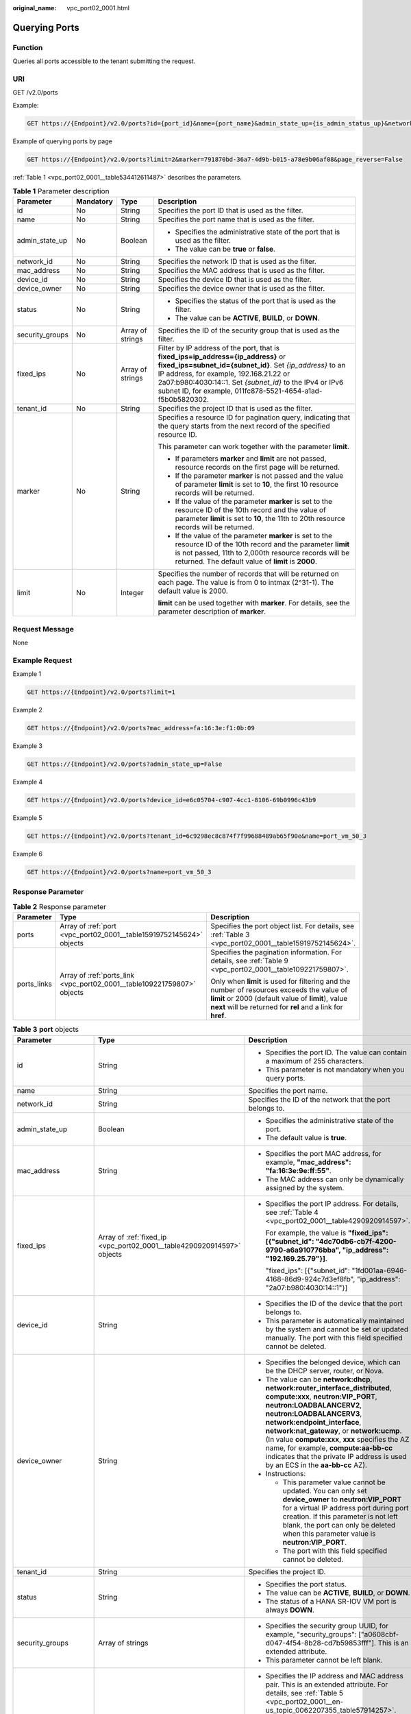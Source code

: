 :original_name: vpc_port02_0001.html

.. _vpc_port02_0001:

Querying Ports
==============

Function
--------

Queries all ports accessible to the tenant submitting the request.

URI
---

GET /v2.0/ports

Example:

.. code-block:: text

   GET https://{Endpoint}/v2.0/ports?id={port_id}&name={port_name}&admin_state_up={is_admin_status_up}&network_id={network_id}&mac_address={port_mac}&device_id={port_device_id}&device_owner={device_owner}&tenant_id={tenant_id}&status={port_status}&fixed_ips=ip_address={ip_address}&fixed_ips=subnet_id={subnet_id}

Example of querying ports by page

.. code-block:: text

   GET https://{Endpoint}/v2.0/ports?limit=2&marker=791870bd-36a7-4d9b-b015-a78e9b06af08&page_reverse=False

:ref:`Table 1 <vpc_port02_0001__table534412611487>` describes the parameters.

.. _vpc_port02_0001__table534412611487:

.. table:: **Table 1** Parameter description

   +-----------------+-----------------+------------------+----------------------------------------------------------------------------------------------------------------------------------------------------------------------------------------------------------------------------------------------------------------------------------------------------------------------+
   | Parameter       | Mandatory       | Type             | Description                                                                                                                                                                                                                                                                                                          |
   +=================+=================+==================+======================================================================================================================================================================================================================================================================================================================+
   | id              | No              | String           | Specifies the port ID that is used as the filter.                                                                                                                                                                                                                                                                    |
   +-----------------+-----------------+------------------+----------------------------------------------------------------------------------------------------------------------------------------------------------------------------------------------------------------------------------------------------------------------------------------------------------------------+
   | name            | No              | String           | Specifies the port name that is used as the filter.                                                                                                                                                                                                                                                                  |
   +-----------------+-----------------+------------------+----------------------------------------------------------------------------------------------------------------------------------------------------------------------------------------------------------------------------------------------------------------------------------------------------------------------+
   | admin_state_up  | No              | Boolean          | -  Specifies the administrative state of the port that is used as the filter.                                                                                                                                                                                                                                        |
   |                 |                 |                  | -  The value can be **true** or **false**.                                                                                                                                                                                                                                                                           |
   +-----------------+-----------------+------------------+----------------------------------------------------------------------------------------------------------------------------------------------------------------------------------------------------------------------------------------------------------------------------------------------------------------------+
   | network_id      | No              | String           | Specifies the network ID that is used as the filter.                                                                                                                                                                                                                                                                 |
   +-----------------+-----------------+------------------+----------------------------------------------------------------------------------------------------------------------------------------------------------------------------------------------------------------------------------------------------------------------------------------------------------------------+
   | mac_address     | No              | String           | Specifies the MAC address that is used as the filter.                                                                                                                                                                                                                                                                |
   +-----------------+-----------------+------------------+----------------------------------------------------------------------------------------------------------------------------------------------------------------------------------------------------------------------------------------------------------------------------------------------------------------------+
   | device_id       | No              | String           | Specifies the device ID that is used as the filter.                                                                                                                                                                                                                                                                  |
   +-----------------+-----------------+------------------+----------------------------------------------------------------------------------------------------------------------------------------------------------------------------------------------------------------------------------------------------------------------------------------------------------------------+
   | device_owner    | No              | String           | Specifies the device owner that is used as the filter.                                                                                                                                                                                                                                                               |
   +-----------------+-----------------+------------------+----------------------------------------------------------------------------------------------------------------------------------------------------------------------------------------------------------------------------------------------------------------------------------------------------------------------+
   | status          | No              | String           | -  Specifies the status of the port that is used as the filter.                                                                                                                                                                                                                                                      |
   |                 |                 |                  | -  The value can be **ACTIVE**, **BUILD**, or **DOWN**.                                                                                                                                                                                                                                                              |
   +-----------------+-----------------+------------------+----------------------------------------------------------------------------------------------------------------------------------------------------------------------------------------------------------------------------------------------------------------------------------------------------------------------+
   | security_groups | No              | Array of strings | Specifies the ID of the security group that is used as the filter.                                                                                                                                                                                                                                                   |
   +-----------------+-----------------+------------------+----------------------------------------------------------------------------------------------------------------------------------------------------------------------------------------------------------------------------------------------------------------------------------------------------------------------+
   | fixed_ips       | No              | Array of strings | Filter by IP address of the port, that is **fixed_ips=ip_address={ip_address}** or **fixed_ips=subnet_id={subnet_id}**. Set *{ip_address}* to an IP address, for example, 192.168.21.22 or 2a07:b980:4030:14::1. Set *{subnet_id}* to the IPv4 or IPv6 subnet ID, for example, 011fc878-5521-4654-a1ad-f5b0b5820302. |
   +-----------------+-----------------+------------------+----------------------------------------------------------------------------------------------------------------------------------------------------------------------------------------------------------------------------------------------------------------------------------------------------------------------+
   | tenant_id       | No              | String           | Specifies the project ID that is used as the filter.                                                                                                                                                                                                                                                                 |
   +-----------------+-----------------+------------------+----------------------------------------------------------------------------------------------------------------------------------------------------------------------------------------------------------------------------------------------------------------------------------------------------------------------+
   | marker          | No              | String           | Specifies a resource ID for pagination query, indicating that the query starts from the next record of the specified resource ID.                                                                                                                                                                                    |
   |                 |                 |                  |                                                                                                                                                                                                                                                                                                                      |
   |                 |                 |                  | This parameter can work together with the parameter **limit**.                                                                                                                                                                                                                                                       |
   |                 |                 |                  |                                                                                                                                                                                                                                                                                                                      |
   |                 |                 |                  | -  If parameters **marker** and **limit** are not passed, resource records on the first page will be returned.                                                                                                                                                                                                       |
   |                 |                 |                  | -  If the parameter **marker** is not passed and the value of parameter **limit** is set to **10**, the first 10 resource records will be returned.                                                                                                                                                                  |
   |                 |                 |                  | -  If the value of the parameter **marker** is set to the resource ID of the 10th record and the value of parameter **limit** is set to **10**, the 11th to 20th resource records will be returned.                                                                                                                  |
   |                 |                 |                  | -  If the value of the parameter **marker** is set to the resource ID of the 10th record and the parameter **limit** is not passed, 11th to 2,000th resource records will be returned. The default value of **limit** is **2000**.                                                                                   |
   +-----------------+-----------------+------------------+----------------------------------------------------------------------------------------------------------------------------------------------------------------------------------------------------------------------------------------------------------------------------------------------------------------------+
   | limit           | No              | Integer          | Specifies the number of records that will be returned on each page. The value is from 0 to intmax (2^31-1). The default value is 2000.                                                                                                                                                                               |
   |                 |                 |                  |                                                                                                                                                                                                                                                                                                                      |
   |                 |                 |                  | **limit** can be used together with **marker**. For details, see the parameter description of **marker**.                                                                                                                                                                                                            |
   +-----------------+-----------------+------------------+----------------------------------------------------------------------------------------------------------------------------------------------------------------------------------------------------------------------------------------------------------------------------------------------------------------------+

Request Message
---------------

None

Example Request
---------------

Example 1

.. code-block:: text

   GET https://{Endpoint}/v2.0/ports?limit=1

Example 2

.. code-block:: text

   GET https://{Endpoint}/v2.0/ports?mac_address=fa:16:3e:f1:0b:09

Example 3

.. code-block:: text

   GET https://{Endpoint}/v2.0/ports?admin_state_up=False

Example 4

.. code-block:: text

   GET https://{Endpoint}/v2.0/ports?device_id=e6c05704-c907-4cc1-8106-69b0996c43b9

Example 5

.. code-block:: text

   GET https://{Endpoint}/v2.0/ports?tenant_id=6c9298ec8c874f7f99688489ab65f90e&name=port_vm_50_3

Example 6

.. code-block:: text

   GET https://{Endpoint}/v2.0/ports?name=port_vm_50_3

Response Parameter
------------------

.. table:: **Table 2** Response parameter

   +-----------------------+-------------------------------------------------------------------------+-----------------------------------------------------------------------------------------------------------------------------------------------------------------------------------------------------------------+
   | Parameter             | Type                                                                    | Description                                                                                                                                                                                                     |
   +=======================+=========================================================================+=================================================================================================================================================================================================================+
   | ports                 | Array of :ref:`port <vpc_port02_0001__table15919752145624>` objects     | Specifies the port object list. For details, see :ref:`Table 3 <vpc_port02_0001__table15919752145624>`.                                                                                                         |
   +-----------------------+-------------------------------------------------------------------------+-----------------------------------------------------------------------------------------------------------------------------------------------------------------------------------------------------------------+
   | ports_links           | Array of :ref:`ports_link <vpc_port02_0001__table109221759807>` objects | Specifies the pagination information. For details, see :ref:`Table 9 <vpc_port02_0001__table109221759807>`.                                                                                                     |
   |                       |                                                                         |                                                                                                                                                                                                                 |
   |                       |                                                                         | Only when **limit** is used for filtering and the number of resources exceeds the value of **limit** or 2000 (default value of **limit**), value **next** will be returned for **rel** and a link for **href**. |
   +-----------------------+-------------------------------------------------------------------------+-----------------------------------------------------------------------------------------------------------------------------------------------------------------------------------------------------------------+

.. _vpc_port02_0001__table15919752145624:

.. table:: **Table 3** **port** objects

   +-----------------------+-------------------------------------------------------------------------------------------------------+-------------------------------------------------------------------------------------------------------------------------------------------------------------------------------------------------------------------------------------------------------------------------------------------------------------------------------------------------------------------------------------------------------------------------------------------+
   | Parameter             | Type                                                                                                  | Description                                                                                                                                                                                                                                                                                                                                                                                                                               |
   +=======================+=======================================================================================================+===========================================================================================================================================================================================================================================================================================================================================================================================================================================+
   | id                    | String                                                                                                | -  Specifies the port ID. The value can contain a maximum of 255 characters.                                                                                                                                                                                                                                                                                                                                                              |
   |                       |                                                                                                       | -  This parameter is not mandatory when you query ports.                                                                                                                                                                                                                                                                                                                                                                                  |
   +-----------------------+-------------------------------------------------------------------------------------------------------+-------------------------------------------------------------------------------------------------------------------------------------------------------------------------------------------------------------------------------------------------------------------------------------------------------------------------------------------------------------------------------------------------------------------------------------------+
   | name                  | String                                                                                                | Specifies the port name.                                                                                                                                                                                                                                                                                                                                                                                                                  |
   +-----------------------+-------------------------------------------------------------------------------------------------------+-------------------------------------------------------------------------------------------------------------------------------------------------------------------------------------------------------------------------------------------------------------------------------------------------------------------------------------------------------------------------------------------------------------------------------------------+
   | network_id            | String                                                                                                | Specifies the ID of the network that the port belongs to.                                                                                                                                                                                                                                                                                                                                                                                 |
   +-----------------------+-------------------------------------------------------------------------------------------------------+-------------------------------------------------------------------------------------------------------------------------------------------------------------------------------------------------------------------------------------------------------------------------------------------------------------------------------------------------------------------------------------------------------------------------------------------+
   | admin_state_up        | Boolean                                                                                               | -  Specifies the administrative state of the port.                                                                                                                                                                                                                                                                                                                                                                                        |
   |                       |                                                                                                       | -  The default value is **true**.                                                                                                                                                                                                                                                                                                                                                                                                         |
   +-----------------------+-------------------------------------------------------------------------------------------------------+-------------------------------------------------------------------------------------------------------------------------------------------------------------------------------------------------------------------------------------------------------------------------------------------------------------------------------------------------------------------------------------------------------------------------------------------+
   | mac_address           | String                                                                                                | -  Specifies the port MAC address, for example, **"mac_address": "fa:16:3e:9e:ff:55"**.                                                                                                                                                                                                                                                                                                                                                   |
   |                       |                                                                                                       | -  The MAC address can only be dynamically assigned by the system.                                                                                                                                                                                                                                                                                                                                                                        |
   +-----------------------+-------------------------------------------------------------------------------------------------------+-------------------------------------------------------------------------------------------------------------------------------------------------------------------------------------------------------------------------------------------------------------------------------------------------------------------------------------------------------------------------------------------------------------------------------------------+
   | fixed_ips             | Array of :ref:`fixed_ip <vpc_port02_0001__table4290920914597>` objects                                | -  Specifies the port IP address. For details, see :ref:`Table 4 <vpc_port02_0001__table4290920914597>`.                                                                                                                                                                                                                                                                                                                                  |
   |                       |                                                                                                       |                                                                                                                                                                                                                                                                                                                                                                                                                                           |
   |                       |                                                                                                       |    For example, the value is **"fixed_ips": [{"subnet_id": "4dc70db6-cb7f-4200-9790-a6a910776bba", "ip_address": "192.169.25.79"}]**.                                                                                                                                                                                                                                                                                                     |
   |                       |                                                                                                       |                                                                                                                                                                                                                                                                                                                                                                                                                                           |
   |                       |                                                                                                       |    "fixed_ips": [{"subnet_id": "1fd001aa-6946-4168-86d9-924c7d3ef8fb", "ip_address": "2a07:b980:4030:14::1"}]                                                                                                                                                                                                                                                                                                                             |
   +-----------------------+-------------------------------------------------------------------------------------------------------+-------------------------------------------------------------------------------------------------------------------------------------------------------------------------------------------------------------------------------------------------------------------------------------------------------------------------------------------------------------------------------------------------------------------------------------------+
   | device_id             | String                                                                                                | -  Specifies the ID of the device that the port belongs to.                                                                                                                                                                                                                                                                                                                                                                               |
   |                       |                                                                                                       | -  This parameter is automatically maintained by the system and cannot be set or updated manually. The port with this field specified cannot be deleted.                                                                                                                                                                                                                                                                                  |
   +-----------------------+-------------------------------------------------------------------------------------------------------+-------------------------------------------------------------------------------------------------------------------------------------------------------------------------------------------------------------------------------------------------------------------------------------------------------------------------------------------------------------------------------------------------------------------------------------------+
   | device_owner          | String                                                                                                | -  Specifies the belonged device, which can be the DHCP server, router, or Nova.                                                                                                                                                                                                                                                                                                                                                          |
   |                       |                                                                                                       | -  The value can be **network:dhcp**, **network:router_interface_distributed**, **compute:xxx**, **neutron:VIP_PORT**, **neutron:LOADBALANCERV2**, **neutron:LOADBALANCERV3**, **network:endpoint_interface**, **network:nat_gateway**, or **network:ucmp**. (In value **compute:xxx**, **xxx** specifies the AZ name, for example, **compute:aa-bb-cc** indicates that the private IP address is used by an ECS in the **aa-bb-cc** AZ). |
   |                       |                                                                                                       | -  Instructions:                                                                                                                                                                                                                                                                                                                                                                                                                          |
   |                       |                                                                                                       |                                                                                                                                                                                                                                                                                                                                                                                                                                           |
   |                       |                                                                                                       |    -  This parameter value cannot be updated. You can only set **device_owner** to **neutron:VIP_PORT** for a virtual IP address port during port creation. If this parameter is not left blank, the port can only be deleted when this parameter value is **neutron:VIP_PORT**.                                                                                                                                                          |
   |                       |                                                                                                       |    -  The port with this field specified cannot be deleted.                                                                                                                                                                                                                                                                                                                                                                               |
   +-----------------------+-------------------------------------------------------------------------------------------------------+-------------------------------------------------------------------------------------------------------------------------------------------------------------------------------------------------------------------------------------------------------------------------------------------------------------------------------------------------------------------------------------------------------------------------------------------+
   | tenant_id             | String                                                                                                | Specifies the project ID.                                                                                                                                                                                                                                                                                                                                                                                                                 |
   +-----------------------+-------------------------------------------------------------------------------------------------------+-------------------------------------------------------------------------------------------------------------------------------------------------------------------------------------------------------------------------------------------------------------------------------------------------------------------------------------------------------------------------------------------------------------------------------------------+
   | status                | String                                                                                                | -  Specifies the port status.                                                                                                                                                                                                                                                                                                                                                                                                             |
   |                       |                                                                                                       | -  The value can be **ACTIVE**, **BUILD**, or **DOWN**.                                                                                                                                                                                                                                                                                                                                                                                   |
   |                       |                                                                                                       | -  The status of a HANA SR-IOV VM port is always **DOWN**.                                                                                                                                                                                                                                                                                                                                                                                |
   +-----------------------+-------------------------------------------------------------------------------------------------------+-------------------------------------------------------------------------------------------------------------------------------------------------------------------------------------------------------------------------------------------------------------------------------------------------------------------------------------------------------------------------------------------------------------------------------------------+
   | security_groups       | Array of strings                                                                                      | -  Specifies the security group UUID, for example, "security_groups": ["a0608cbf-d047-4f54-8b28-cd7b59853fff"]. This is an extended attribute.                                                                                                                                                                                                                                                                                            |
   |                       |                                                                                                       | -  This parameter cannot be left blank.                                                                                                                                                                                                                                                                                                                                                                                                   |
   +-----------------------+-------------------------------------------------------------------------------------------------------+-------------------------------------------------------------------------------------------------------------------------------------------------------------------------------------------------------------------------------------------------------------------------------------------------------------------------------------------------------------------------------------------------------------------------------------------+
   | allowed_address_pairs | Array of :ref:`allowed_address_pairs <vpc_port02_0001__en-us_topic_0062207355_table57914257>` objects | -  Specifies the IP address and MAC address pair. This is an extended attribute. For details, see :ref:`Table 5 <vpc_port02_0001__en-us_topic_0062207355_table57914257>`.                                                                                                                                                                                                                                                                 |
   |                       |                                                                                                       | -  Instructions:                                                                                                                                                                                                                                                                                                                                                                                                                          |
   |                       |                                                                                                       |                                                                                                                                                                                                                                                                                                                                                                                                                                           |
   |                       |                                                                                                       |    -  The IP address cannot be **0.0.0.0**.                                                                                                                                                                                                                                                                                                                                                                                               |
   |                       |                                                                                                       |    -  Configure a dedicated security group for the port if the parameter **allowed_address_pairs** has a large CIDR block (subnet mask less than 24).                                                                                                                                                                                                                                                                                     |
   |                       |                                                                                                       |    -  If the value of **allowed_address_pairs** is **1.1.1.1/0**, the source/destination check is disabled.                                                                                                                                                                                                                                                                                                                               |
   |                       |                                                                                                       |    -  In the hardware SDN networking plan, the **ip_address** attribute value cannot be in CIDR format.                                                                                                                                                                                                                                                                                                                                   |
   |                       |                                                                                                       |    -  To assign a virtual IP address to an ECS, the IP address configured in **allowed_address_pairs** must be an existing ECS NIC IP address. Otherwise, the virtual IP address cannot be used for communication.                                                                                                                                                                                                                        |
   |                       |                                                                                                       |    -  Set **allowed_address_pairs** of the cloud server to **1.1.1.1/0**.                                                                                                                                                                                                                                                                                                                                                                 |
   +-----------------------+-------------------------------------------------------------------------------------------------------+-------------------------------------------------------------------------------------------------------------------------------------------------------------------------------------------------------------------------------------------------------------------------------------------------------------------------------------------------------------------------------------------------------------------------------------------+
   | extra_dhcp_opts       | Array of :ref:`extra_dhcp_opt <vpc_port02_0001__table5056075615524>` objects                          | Specifies the extended DHCP option. This is an extended attribute. For details, see :ref:`Table 6 <vpc_port02_0001__table5056075615524>`.                                                                                                                                                                                                                                                                                                 |
   +-----------------------+-------------------------------------------------------------------------------------------------------+-------------------------------------------------------------------------------------------------------------------------------------------------------------------------------------------------------------------------------------------------------------------------------------------------------------------------------------------------------------------------------------------------------------------------------------------+
   | binding:vif_details   | :ref:`binding:vif_details <vpc_port02_0001__table72371439857>` object                                 | For details, see :ref:`Table 7 <vpc_port02_0001__table72371439857>`.                                                                                                                                                                                                                                                                                                                                                                      |
   +-----------------------+-------------------------------------------------------------------------------------------------------+-------------------------------------------------------------------------------------------------------------------------------------------------------------------------------------------------------------------------------------------------------------------------------------------------------------------------------------------------------------------------------------------------------------------------------------------+
   | binding:profile       | Object                                                                                                | -  Specifies the user-defined settings. This is an extended attribute.                                                                                                                                                                                                                                                                                                                                                                    |
   |                       |                                                                                                       | -  Instructions:                                                                                                                                                                                                                                                                                                                                                                                                                          |
   |                       |                                                                                                       |                                                                                                                                                                                                                                                                                                                                                                                                                                           |
   |                       |                                                                                                       |    -  The **internal_elb** field is in boolean type and is available to common tenants. Set the value of this parameter to **true** only when you assign a virtual IP address to an internal network load balancer. The value of this field is maintained by the system and cannot be changed. Example:                                                                                                                                   |
   |                       |                                                                                                       |                                                                                                                                                                                                                                                                                                                                                                                                                                           |
   |                       |                                                                                                       |       {"internal_elb": true}                                                                                                                                                                                                                                                                                                                                                                                                              |
   |                       |                                                                                                       |                                                                                                                                                                                                                                                                                                                                                                                                                                           |
   |                       |                                                                                                       |    -  The **disable_security_groups** field is in boolean type and is available to common tenants. The default value is **false**. In high-performance communication scenarios, you can set the parameter value to **true**, which makes this parameter to be available to common tenants. You can specify this parameter when creating a port. Currently, the value of this parameter can only be set to **true**.                       |
   |                       |                                                                                                       |                                                                                                                                                                                                                                                                                                                                                                                                                                           |
   |                       |                                                                                                       |       Example:                                                                                                                                                                                                                                                                                                                                                                                                                            |
   |                       |                                                                                                       |                                                                                                                                                                                                                                                                                                                                                                                                                                           |
   |                       |                                                                                                       |       {"disable_security_groups": true }                                                                                                                                                                                                                                                                                                                                                                                                  |
   |                       |                                                                                                       |                                                                                                                                                                                                                                                                                                                                                                                                                                           |
   |                       |                                                                                                       |       Currently, the value can only be set to **true**. When the value is set to **true**, the FWaaS function does not take effect.                                                                                                                                                                                                                                                                                                       |
   +-----------------------+-------------------------------------------------------------------------------------------------------+-------------------------------------------------------------------------------------------------------------------------------------------------------------------------------------------------------------------------------------------------------------------------------------------------------------------------------------------------------------------------------------------------------------------------------------------+
   | binding:vnic_type     | String                                                                                                | -  Specifies the type of the bound vNIC.                                                                                                                                                                                                                                                                                                                                                                                                  |
   |                       |                                                                                                       | -  The value can be:                                                                                                                                                                                                                                                                                                                                                                                                                      |
   |                       |                                                                                                       |                                                                                                                                                                                                                                                                                                                                                                                                                                           |
   |                       |                                                                                                       |    -  **normal** indicates software switching.                                                                                                                                                                                                                                                                                                                                                                                            |
   +-----------------------+-------------------------------------------------------------------------------------------------------+-------------------------------------------------------------------------------------------------------------------------------------------------------------------------------------------------------------------------------------------------------------------------------------------------------------------------------------------------------------------------------------------------------------------------------------------+
   | port_security_enabled | Boolean                                                                                               | Specifies whether the security option is enabled for the port.                                                                                                                                                                                                                                                                                                                                                                            |
   |                       |                                                                                                       |                                                                                                                                                                                                                                                                                                                                                                                                                                           |
   |                       |                                                                                                       | **true** indicates that security groups can be added and DHCP anti-spoofing is enabled. **false** indicates that security groups and DHCP anti-spoofing are not applied.                                                                                                                                                                                                                                                                  |
   +-----------------------+-------------------------------------------------------------------------------------------------------+-------------------------------------------------------------------------------------------------------------------------------------------------------------------------------------------------------------------------------------------------------------------------------------------------------------------------------------------------------------------------------------------------------------------------------------------+
   | dns_assignment        | Array of :ref:`dns_assignment <vpc_port02_0001__table1960316535179>` objects                          | -  Specifies the default private domain name information of the primary NIC. This is an extended attribute.                                                                                                                                                                                                                                                                                                                               |
   |                       |                                                                                                       | -  This parameter is automatically maintained by the system and cannot be set or updated manually.                                                                                                                                                                                                                                                                                                                                        |
   |                       |                                                                                                       | -  The value can be:                                                                                                                                                                                                                                                                                                                                                                                                                      |
   |                       |                                                                                                       |                                                                                                                                                                                                                                                                                                                                                                                                                                           |
   |                       |                                                                                                       |    -  **hostname**: The same as the value specified for **dns_name**.                                                                                                                                                                                                                                                                                                                                                                     |
   |                       |                                                                                                       |    -  **ip_address**: Private IPv4 address of the port.                                                                                                                                                                                                                                                                                                                                                                                   |
   |                       |                                                                                                       |    -  **fqdn**: Private network fully qualified domain name (FQDN) of the port.                                                                                                                                                                                                                                                                                                                                                           |
   +-----------------------+-------------------------------------------------------------------------------------------------------+-------------------------------------------------------------------------------------------------------------------------------------------------------------------------------------------------------------------------------------------------------------------------------------------------------------------------------------------------------------------------------------------------------------------------------------------+
   | dns_name              | String                                                                                                | -  Specifies the default private network DNS name of the primary NIC. This is an extended attribute.                                                                                                                                                                                                                                                                                                                                      |
   |                       |                                                                                                       | -  This parameter is automatically maintained by the system and cannot be set or updated manually. Before accessing the default private network domain name, ensure that the subnet uses the DNS provided by the current system.                                                                                                                                                                                                          |
   +-----------------------+-------------------------------------------------------------------------------------------------------+-------------------------------------------------------------------------------------------------------------------------------------------------------------------------------------------------------------------------------------------------------------------------------------------------------------------------------------------------------------------------------------------------------------------------------------------+
   | project_id            | String                                                                                                | Specifies the project ID.                                                                                                                                                                                                                                                                                                                                                                                                                 |
   +-----------------------+-------------------------------------------------------------------------------------------------------+-------------------------------------------------------------------------------------------------------------------------------------------------------------------------------------------------------------------------------------------------------------------------------------------------------------------------------------------------------------------------------------------------------------------------------------------+
   | created_at            | String                                                                                                | -  Specifies the time (UTC) when the port is created.                                                                                                                                                                                                                                                                                                                                                                                     |
   |                       |                                                                                                       | -  Format: *yyyy-MM-ddTHH:mm:ss*                                                                                                                                                                                                                                                                                                                                                                                                          |
   +-----------------------+-------------------------------------------------------------------------------------------------------+-------------------------------------------------------------------------------------------------------------------------------------------------------------------------------------------------------------------------------------------------------------------------------------------------------------------------------------------------------------------------------------------------------------------------------------------+
   | updated_at            | String                                                                                                | -  Specifies the time (UTC) when the port is updated.                                                                                                                                                                                                                                                                                                                                                                                     |
   |                       |                                                                                                       | -  Format: *yyyy-MM-ddTHH:mm:ss*                                                                                                                                                                                                                                                                                                                                                                                                          |
   +-----------------------+-------------------------------------------------------------------------------------------------------+-------------------------------------------------------------------------------------------------------------------------------------------------------------------------------------------------------------------------------------------------------------------------------------------------------------------------------------------------------------------------------------------------------------------------------------------+

.. _vpc_port02_0001__table4290920914597:

.. table:: **Table 4** **fixed_ip** objects

   +-----------------------+-----------------------+--------------------------------------+
   | Parameter             | Type                  | Description                          |
   +=======================+=======================+======================================+
   | subnet_id             | String                | -  Specifies the subnet ID.          |
   |                       |                       | -  This parameter cannot be updated. |
   +-----------------------+-----------------------+--------------------------------------+
   | ip_address            | String                | -  Specifies the port IP address.    |
   |                       |                       | -  This parameter cannot be updated. |
   +-----------------------+-----------------------+--------------------------------------+

.. _vpc_port02_0001__en-us_topic_0062207355_table57914257:

.. table:: **Table 5** **allowed_address_pairs** objects

   +-----------------+-----------------+-----------------+----------------------------------------------------------------------------------------------------------------------------------------------------+
   | Parameter       | Mandatory       | Type            | Description                                                                                                                                        |
   +=================+=================+=================+====================================================================================================================================================+
   | ip_address      | Yes             | String          | -  Specifies the IP address.                                                                                                                       |
   |                 |                 |                 | -  You cannot set it to **0.0.0.0/0**.                                                                                                             |
   |                 |                 |                 | -  Configure a dedicated security group for the port if the parameter **allowed_address_pairs** has a large CIDR block (subnet mask less than 24). |
   |                 |                 |                 | -  If the value of **allowed_address_pairs** is **1.1.1.1/0**, the source/destination check is disabled.                                           |
   |                 |                 |                 | -  Set **allowed_address_pairs** of the cloud server to **1.1.1.1/0**.                                                                             |
   |                 |                 |                 | -  If the value of parameter **allowed_address_pairs** is specified, parameter **ip_address** is mandatory.                                        |
   +-----------------+-----------------+-----------------+----------------------------------------------------------------------------------------------------------------------------------------------------+
   | mac_address     | No              | String          | Specifies the MAC address. By default, the MAC address of the local port is used.                                                                  |
   +-----------------+-----------------+-----------------+----------------------------------------------------------------------------------------------------------------------------------------------------+

.. _vpc_port02_0001__table5056075615524:

.. table:: **Table 6** **extra_dhcp_opt** objects

   ========= ====== ===========================
   Parameter Type   Description
   ========= ====== ===========================
   opt_name  String Specifies the option name.
   opt_value String Specifies the option value.
   ========= ====== ===========================

.. _vpc_port02_0001__table72371439857:

.. table:: **Table 7** **binding:vif_details** object

   +-------------------+---------+-------------------------------------------------------------------------------------------------+
   | Parameter         | Type    | Description                                                                                     |
   +===================+=========+=================================================================================================+
   | primary_interface | Boolean | If the value is true, this is the primary NIC.                                                  |
   +-------------------+---------+-------------------------------------------------------------------------------------------------+
   | port_filter       | Boolean | Specifies the port used for filtering in security groups to protect against MAC or IP spoofing. |
   +-------------------+---------+-------------------------------------------------------------------------------------------------+
   | ovs_hybrid_plug   | Boolean | Specifies that OVS hybrid plug should be used by Nova APIs.                                     |
   +-------------------+---------+-------------------------------------------------------------------------------------------------+

.. _vpc_port02_0001__table1960316535179:

.. table:: **Table 8** **dns_assignment** object

   +------------+--------+-------------------------------------------------------------------------------+
   | Parameter  | Type   | Description                                                                   |
   +============+========+===============================================================================+
   | hostname   | String | Specifies the host name of the port.                                          |
   +------------+--------+-------------------------------------------------------------------------------+
   | ip_address | String | Specifies the port IP address.                                                |
   +------------+--------+-------------------------------------------------------------------------------+
   | fqdn       | String | Specifies the private network fully qualified domain name (FQDN) of the port. |
   +------------+--------+-------------------------------------------------------------------------------+

.. _vpc_port02_0001__table109221759807:

.. table:: **Table 9** **ports_link** object

   +-----------+--------+----------------------------------------------------------------------+
   | Parameter | Type   | Description                                                          |
   +===========+========+======================================================================+
   | href      | String | Specifies the API link.                                              |
   +-----------+--------+----------------------------------------------------------------------+
   | rel       | String | Specifies the relationship between the API link and the API version. |
   +-----------+--------+----------------------------------------------------------------------+

Example Response
----------------

Example 1

.. code-block::

   {
    "ports": [{
          "id": "791870bd-36a7-4d9b-b015-a78e9b06af08",
          "name": "port-test",
          "status": "DOWN",
          "admin_state_up": true,
          "fixed_ips": [],
          "mac_address": "fa:16:3e:01:e0:b2",
          "network_id": "00ae08c5-f727-49ab-ad4b-b069398aa171",
          "tenant_id": "db82c9e1415a464ea68048baa8acc6b8",
          "project_id": "db82c9e1415a464ea68048baa8acc6b8",
          "device_id": "",
          "device_owner": "",
          "security_groups": ["d0d58aa9-cda9-414c-9c52-6c3daf8534e6"],
          "extra_dhcp_opts": [],
          "allowed_address_pairs": [],
          "binding:vnic_type": "normal",
          "binding:vif_details": {},
          "binding:profile": {},
          "port_security_enabled": true,
          "created_at": "2018-09-13T01:43:41",
          "updated_at": "2018-09-13T01:43:41"
    },
   {
       "id": "7a8c720d-32b7-47cc-a943-23e48d69e30a",
       "name": "a8d001aa-6946-4168-86d9-924c7d3ef8fb",
       "status": "DOWN",
       "admin_state_up": true,
       "fixed_ips": [
           {
               "subnet_id": "a8d001aa-6946-4168-86d9-924c7d3ef8fb",
               "ip_address": "2a07:b980:4030:14::1"
           }
       ],
       "mac_address": "fa:16:3e:57:39:c3",
       "network_id": "26cf88ff-1a8c-4233-a8e6-183e1e299357",
       "tenant_id": "db82c9e1415a464ea68048baa8acc6b8",
       "project_id": "db82c9e1415a464ea68048baa8acc6b8",
       "device_id": "6c2fcea1-b785-4253-b84e-3d887e1c67e1",
       "device_owner": "network:router_interface_distributed",
       "security_groups": ["34acbeed-8f65-4875-86ca-66417b1733fd"],
       "extra_dhcp_opts": [],
       "allowed_address_pairs": [],
       "binding:vnic_type": "normal",
       "binding:vif_details": {},
       "binding:profile": {},
       "port_security_enabled": true,
           "created_at": "2018-09-13T01:43:41",
           "updated_at": "2018-09-13T01:43:41"
   }
   ],
       "ports_links": [
          {
               "rel": "next",
               "href": "https://{Endpoint}/v2.0/ports?limit=1&marker=7a8c720d-32b7-47cc-a943-23e48d69e30a"
           },
          {    "rel": "previous",
               "href": "https://{Endpoint}/v2.0/ports?limit=1&marker=7a8c720d-32b7-47cc-a943-23e48d69e30a&page_reverse=True"
           }
       ]
   }

Example 2

.. code-block::

   {
       "ports": [
           {
               "admin_state_up": true,
               "allowed_address_pairs": [],
               "binding:vnic_type": "normal",
               "device_id": "e6c05704-c907-4cc1-8106-69b0996c43b9",
               "device_owner": "compute:az3.dc1",
               "port_security_enabled":true,
               "extra_dhcp_opts": [],
               "fixed_ips": [
                   {
                       "ip_address": "172.16.0.37",
                       "subnet_id": "b3ac1347-63f2-4e82-b853-3d86416a0db5"
                   }
               ],
               "dns_assignment": [
                   {
                       "hostname": "ip-172-16-0-37",
                       "ip_address": "172.16.0.37",
                       "fqdn": "ip-172-16-0-37.xxx.compute.internal."
                   }
               ],
               "dns_name": "ip-172-16-0-37",
               "id": "7bb64706-6e46-4f94-a28a-4bc7caaab87d",
               "mac_address": "fa:16:3e:f1:0b:09",
               "name": "port_vm_50_3",
               "network_id": "a54e1b19-ce78-4b7e-b28b-d2d716cdc161",
               "security_groups": [
                   "ef69bc60-2f4b-4f97-b95b-e3b68df0c0b2"
               ],
               "status": "ACTIVE",
               "tenant_id": "6c9298ec8c874f7f99688489ab65f90e",
               "project_id": "6c9298ec8c874f7f99688489ab65f90e",
               "created_at": "2018-09-13T01:43:41",
               "updated_at": "2018-09-13T01:43:41"
           }
       ],
       "ports_links": [
          {    "rel": "previous",
               "href": "https://{Endpoint}/v2.0/ports?mac_address=fa%3A16%3A3e%3Af1%3A0b%3A09&marker=7bb64706-6e46-4f94-a28a-4bc7caaab87d&page_reverse=True"
           }
       ]
   }

Example 3

.. code-block::

   {
       "ports": [

           {
               "admin_state_up": false,
               "allowed_address_pairs": [],
               "binding:vnic_type": "normal",
               "device_id": "",
               "device_owner": "",
               "port_security_enabled":true,
               "extra_dhcp_opts": [],
               "fixed_ips": [
                   {
                       "ip_address": "10.100.100.62",
                       "subnet_id": "9b28f20c-0234-419f-a0b4-4a84f182f64b"
                   }
               ],
               "dns_name": "",
               "id": "ffc0bdee-8413-4fa2-bd82-fa8efe5b3a87",
               "mac_address": "fa:16:3e:2b:bc:57",
               "name": "small_net_port",
               "network_id": "b299b151-7a66-4c6f-a313-cdd3b5724296",
               "security_groups": [
                   "ef69bc60-2f4b-4f97-b95b-e3b68df0c0b2"
               ],
               "status": "DOWN",
               "tenant_id": "6c9298ec8c874f7f99688489ab65f90e",
               "project_id": "6c9298ec8c874f7f99688489ab65f90e",
               "created_at": "2018-09-13T01:43:41",
               "updated_at": "2018-09-13T01:43:41"
           }
       ],
       "ports_links": [
          {    "rel": "previous",
               "href": "https://{Endpoint}/v2.0/ports?admin_state_up=False&marker=ffc0bdee-8413-4fa2-bd82-fa8efe5b3a87&page_reverse=True"
           }
       ]
   }

Example 4

.. code-block::

   {
       "ports": [
           {
               "admin_state_up": true,
               "allowed_address_pairs": [],
               "binding:vnic_type": "normal",
               "device_id": "e6c05704-c907-4cc1-8106-69b0996c43b9",
               "device_owner": "compute:az3.dc1",
               "port_security_enabled":true,
               "extra_dhcp_opts": [],
               "fixed_ips": [
                   {
                       "ip_address": "10.1.0.37",
                       "subnet_id": "b3ac1347-63f2-4e82-b853-3d86416a0db5"
                   }
               ],
               "dns_assignment": [
                   {
                       "hostname": "ip-10-1-0-37",
                       "ip_address": "10.1.0.37",
                       "fqdn": "ip-10-1-0-37.xxx.compute.internal."//xxx indicates the region name.
                   }
               ],
               "dns_name": "ip-10-1-0-37",
               "id": "7bb64706-6e46-4f94-a28a-4bc7caaab87d",
               "mac_address": "fa:16:3e:f1:0b:09",
               "name": "port_vm_50_3",
               "network_id": "a54e1b19-ce78-4b7e-b28b-d2d716cdc161",
               "security_groups": [
                   "ef69bc60-2f4b-4f97-b95b-e3b68df0c0b2"
               ],
               "status": "ACTIVE",
               "tenant_id": "6c9298ec8c874f7f99688489ab65f90e",
               "project_id": "6c9298ec8c874f7f99688489ab65f90e" ,
               "created_at": "2018-09-13T01:43:41",
               "updated_at": "2018-09-13T01:43:41"
           }
       ],
       "ports_links": [
          {    "rel": "previous",
               "href": "https://{Endpoint}/v2.0/ports?device_id=77307088-ae60-49fb-9146-924dcf1d1402&marker=7bb64706-6e46-4f94-a28a-4bc7caaab87d&page_reverse=True"
           }
       ]
   }

Example 5

.. code-block::

   {
       "ports": [
           {
               "admin_state_up": true,
               "allowed_address_pairs": [],
               "binding:vnic_type": "normal",
               "device_id": "e6c05704-c907-4cc1-8106-69b0996c43b9",
               "device_owner": "compute:az3.dc1",
               "port_secuirty_enabled":true,
               "extra_dhcp_opts": [],
               "fixed_ips": [
                   {
                       "ip_address": "10.1.0.37",
                       "subnet_id": "b3ac1347-63f2-4e82-b853-3d86416a0db5"
                   }
               ],
               "dns_assignment": [
                   {
                       "hostname": "ip-10-1-0-37",
                       "ip_address": "10.1.0.37",
                       "fqdn": "ip-10-1-0-37.xxx.compute.internal."//xxx indicates the region name.
                   }
               ],
               "dns_name": "ip-10-1-0-37",
               "id": "7bb64706-6e46-4f94-a28a-4bc7caaab87d",
               "mac_address": "fa:16:3e:f1:0b:09",
               "name": "port_vm_50_3",
               "network_id": "a54e1b19-ce78-4b7e-b28b-d2d716cdc161",
               "security_groups": [
                   "ef69bc60-2f4b-4f97-b95b-e3b68df0c0b2"
               ],
               "status": "ACTIVE",
               "tenant_id": "6c9298ec8c874f7f99688489ab65f90e",
               "project_id": "6c9298ec8c874f7f99688489ab65f90e" ,
               "created_at": "2018-09-13T01:43:41",
               "updated_at": "2018-09-13T01:43:41"
           }
       ],
       "ports_links": [
          {    "rel": "previous",
               "href": "https://{Endpoint}/v2.0/ports?tenant_id=6c9298ec8c874f7f99688489ab65f90e&name=port_vm_50_3&marker=7bb64706-6e46-4f94-a28a-4bc7caaab87d&page_reverse=True"
           }
       ]
   }

Example 6

.. code-block::

   {
       "ports": [
           {
               "status": "DOWN",
               "allowed_address_pairs": [],
               "extra_dhcp_opts": [],
               "device_owner": "",
               "port_security_enabled":true,
               "fixed_ips": [
                   {
                       "subnet_id": "391c74f7-e3b1-405c-8473-2f71a0aec7dc",
                       "ip_address": "10.1.0.33"
                   }
               ],
               "dns_name": "",
               "id": "0f405555-739f-4a19-abb7-ec11d005b3a9",
               "security_groups": [
                   "043548bc-1020-4be0-885a-caac8530e8f6"
               ],
               "device_id": "",
               "port_security_enabled":true,
               "name": "port_vm_50_3",
               "admin_state_up": true,
               "network_id": "9898a82d-7795-4ad5-bf2c-0ed8b822be4f",
               "tenant_id": "3e4a1816927f405cacbc3dca1e05111e",
               "project_id": "3e4a1816927f405cacbc3dca1e05111e",
               "created_at": "2018-09-13T01:43:41",
               "updated_at": "2018-09-13T01:43:41",
               "binding:vnic_type": "normal",
               "mac_address": "fa:16:3e:b0:d9:cf"
           },
           {
               "status": "ACTIVE",
               "allowed_address_pairs": [],
               "extra_dhcp_opts": [],
               "device_owner": "compute:az3.dc1",
               "port_security_enabled":true,
               "fixed_ips": [
                   {
                       "subnet_id": "b3ac1347-63f2-4e82-b853-3d86416a0db5",
                       "ip_address": "10.1.0.37"
                   }
               ],
               "dns_assignment": [
                   {
                       "hostname": "ip-10-1-0-37",
                       "ip_address": "10.1.0.37",
                       "fqdn": "ip-10-1-0-37.xxx.compute.internal."//xxx indicates the region name.
                    }
               ],
               "dns_name": "ip-10-1-0-37",
               "id": "7bb64706-6e46-4f94-a28a-4bc7caaab87d",
               "security_groups": [
                   "ef69bc60-2f4b-4f97-b95b-e3b68df0c0b2"
               ],
               "device_id": "e6c05704-c907-4cc1-8106-69b0996c43b9",
               "name": "port_vm_50_3",
               "admin_state_up": true,
               "network_id": "a54e1b19-ce78-4b7e-b28b-d2d716cdc161",
               "tenant_id": "6c9298ec8c874f7f99688489ab65f90e",
               "project_id": "3e4a1816927f405cacbc3dca1e05111e",
               "created_at": "2018-09-13T01:43:41",
               "updated_at": "2018-09-13T01:43:41",
                "binding:vnic_type": "normal",
               "binding:vnic_type": "normal",
               "mac_address": "fa:16:3e:f1:0b:09"
           }
       ],
       "ports_links": [
          {    "rel": "previous",
               "href": "https://{Endpoint}/v2.0/ports?name=port_vm_50_3&marker=0f405555-739f-4a19-abb7-ec11d005b3a9&page_reverse=True"
           }
       ]
   }

Status Code
-----------

See :ref:`Status Codes <vpc_api_0002>`.

Error Code
----------

See :ref:`Error Codes <vpc_api_0003>`.
